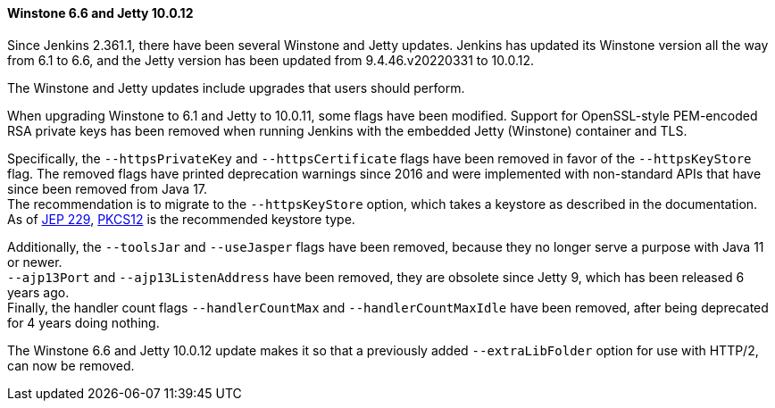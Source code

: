 ==== Winstone 6.6 and Jetty 10.0.12

Since Jenkins 2.361.1, there have been several Winstone and Jetty updates.
Jenkins has updated its Winstone version all the way from 6.1 to 6.6, and the Jetty version has been updated from 9.4.46.v20220331 to 10.0.12.

The Winstone and Jetty updates include upgrades that users should perform.

When upgrading Winstone to 6.1 and Jetty to 10.0.11, some flags have been modified.
Support for OpenSSL-style PEM-encoded RSA private keys has been removed when running Jenkins with the embedded Jetty (Winstone) container and TLS.

Specifically, the `--httpsPrivateKey` and `--httpsCertificate` flags have been removed in favor of the `--httpsKeyStore` flag.
The removed flags have printed deprecation warnings since 2016 and were implemented with non-standard APIs that have since been removed from Java 17. +
The recommendation is to migrate to the `--httpsKeyStore` option, which takes a keystore as described in the documentation. +
As of link:https://openjdk.org/jeps/229[JEP 229], link:https://en.wikipedia.org/wiki/PKCS_12[PKCS12] is the recommended keystore type.

Additionally, the `--toolsJar` and `--useJasper` flags have been removed, because they no longer serve a purpose with Java 11 or newer. +
`--ajp13Port` and `--ajp13ListenAddress` have been removed, they are obsolete since Jetty 9, which has been released 6 years ago. +
Finally, the handler count flags `--handlerCountMax` and `--handlerCountMaxIdle` have been removed, after being deprecated for 4 years doing nothing.

The Winstone 6.6 and Jetty 10.0.12 update makes it so that a previously added `--extraLibFolder` option for use with HTTP/2, can now be removed.
